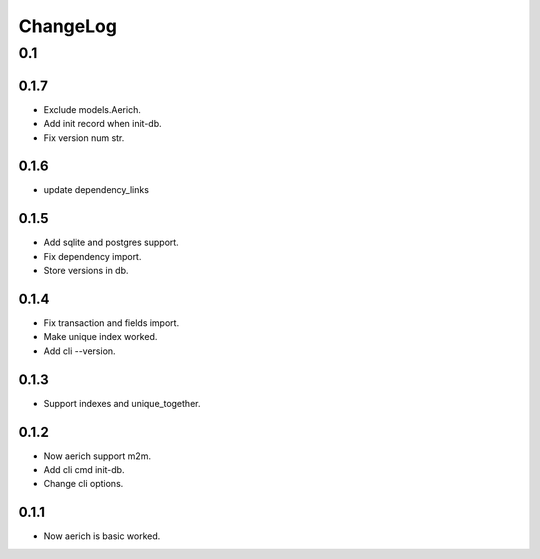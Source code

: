 =========
ChangeLog
=========

0.1
===
0.1.7
-----
- Exclude models.Aerich.
- Add init record when init-db.
- Fix version num str.

0.1.6
-----
- update dependency_links

0.1.5
-----
- Add sqlite and postgres support.
- Fix dependency import.
- Store versions in db.

0.1.4
-----
- Fix transaction and fields import.
- Make unique index worked.
- Add cli --version.

0.1.3
-----
- Support indexes and unique_together.

0.1.2
-----
- Now aerich support m2m.
- Add cli cmd init-db.
- Change cli options.

0.1.1
-----
- Now aerich is basic worked.